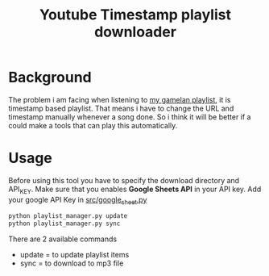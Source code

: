 #+TITLE: Youtube Timestamp playlist downloader
#+OPTIONS: toc:nil 

* Background
The problem i am facing when listening to [[https://docs.google.com/spreadsheets/d/1R1IGG3ETEWHxhWxIuFCfkGwOZUy3W4syATL6RzQrURc/view][my gamelan playlist]], it is timestamp based playlist. That means i have to change the URL and timestamp manually whenever a song done. So i think it will be better if a could make a tools that can play this automatically.

* Usage
Before using this tool you have to specify the download directory and API_KEY. Make sure that you enables *Google Sheets API* in your API key. Add your google API Key in [[file:src/google_sheet.py::API_KEY = "YOUR_API_KEY"][src/google_sheet.py]]

#+begin_src python
python playlist_manager.py update
python playlist_manager.py sync
#+end_src

There are 2 available commands
- update = to update playlist items
- sync = to download to mp3 file

